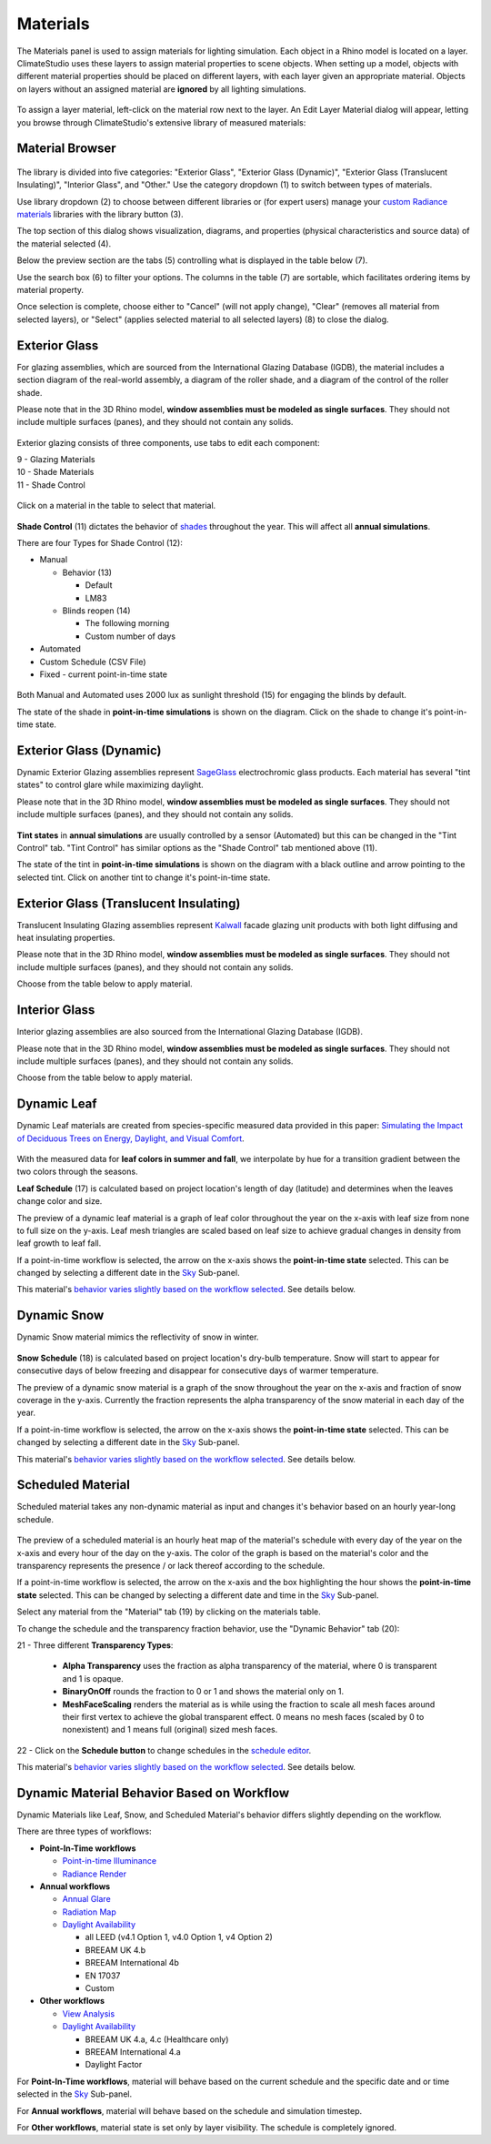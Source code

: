 
Materials
================================================
The Materials panel is used to assign materials for lighting simulation. Each object in a Rhino model is located on a layer. ClimateStudio uses these layers to assign material properties to scene objects. When setting up a model, objects with different material properties should be placed on different layers, with each layer given an appropriate material. Objects on layers without an assigned material are **ignored** by all lighting simulations. 

.. figure:: images/subPanel_materials.png
   :width: 900px
   :align: center

To assign a layer material, left-click on the material row next to the layer. An Edit Layer Material dialog will appear, letting you browse through ClimateStudio's extensive library of measured materials:

Material Browser
----------------------------------------------------

.. figure:: images/matBrowser.png
   :width: 900px
   :align: center

The library is divided into five categories: "Exterior Glass", "Exterior Glass (Dynamic)", "Exterior Glass (Translucent Insulating)", "Interior Glass", and "Other." Use the category dropdown (1) to switch between types of materials. 

Use library dropdown (2) to choose between different libraries or (for expert users) manage your `custom Radiance materials`_ libraries with the library button (3). 

The top section of this dialog shows visualization, diagrams, and properties (physical characteristics and source data) of the material selected (4). 

Below the preview section are the tabs (5) controlling what is displayed in the table below (7).  

Use the search box (6) to filter your options. The columns in the table (7) are sortable, which facilitates ordering items by material property. 

Once selection is complete, choose either to "Cancel" (will not apply change), "Clear" (removes all material from selected layers), or "Select" (applies selected material to all selected layers) (8) to close the dialog.   


Exterior Glass
----------------------------------------------------

For glazing assemblies, which are sourced from the International Glazing Database (IGDB), the material includes a section diagram of the real-world assembly, a diagram of the roller shade, and a diagram of the control of the roller shade. 

Please note that in the 3D Rhino model, **window assemblies must be modeled as single surfaces**. They should not include multiple surfaces (panes), and they should not contain any solids.

.. figure:: images/matBrowser_ex_glass.png
   :width: 900px
   :align: center

Exterior glazing consists of three components, use tabs to edit each component: 

| 9 -  Glazing Materials
| 10 -  Shade Materials
| 11 -  Shade Control

.. figure:: images/matBrowser_ex_shade.png
   :width: 900px
   :align: center

Click on a material in the table to select that material. 

.. figure:: images/matBrowser_ex_Control.png
   :width: 900px
   :align: center

**Shade Control** (11) dictates the behavior of  `shades`_ throughout the year. This will affect all **annual simulations**. 

There are four Types for Shade Control (12): 

- Manual

  - Behavior (13)

    - Default  

    - LM83  
 
  - Blinds reopen (14)

    - The following morning 

    - Custom number of days  

- Automated  

- Custom Schedule (CSV File)  

- Fixed - current point-in-time state

.. figure:: images/matBrowser_ex_auto.png
   :width: 900px
   :align: center

Both Manual and Automated uses 2000 lux as sunlight threshold (15) for engaging the blinds by default. 

The state of the shade in **point-in-time simulations** is shown on the diagram. Click on the shade to change it's point-in-time state. 

.. figure:: images/matBrowser_ex_click.png
   :width: 600px
   :align: center

Exterior Glass (Dynamic)
----------------------------------------------------

Dynamic Exterior Glazing assemblies represent `SageGlass`_ electrochromic glass products. Each material has several "tint states" to control glare while maximizing daylight. 

Please note that in the 3D Rhino model, **window assemblies must be modeled as single surfaces**. They should not include multiple surfaces (panes), and they should not contain any solids.

.. figure:: images/matBrowser_dy.png
   :width: 900px
   :align: center

**Tint states** in **annual simulations** are usually controlled by a sensor (Automated) but this can be changed in the "Tint Control" tab. "Tint Control" has similar options as the "Shade Control" tab mentioned above (11).  

The state of the tint in **point-in-time simulations** is shown on the diagram with a black outline and arrow pointing to the selected tint. Click on another tint to change it's point-in-time state. 

.. figure:: images/matBrowser_dy_click.png
   :width: 600px
   :align: center

Exterior Glass (Translucent Insulating)
----------------------------------------------------

Translucent Insulating Glazing assemblies represent `Kalwall`_ facade glazing unit products with both light diffusing and heat insulating properties. 

Please note that in the 3D Rhino model, **window assemblies must be modeled as single surfaces**. They should not include multiple surfaces (panes), and they should not contain any solids.

Choose from the table below to apply material. 

.. figure:: images/matBrowser_tr.png
   :width: 900px
   :align: center


Interior Glass
----------------------------------------------------

Interior glazing assemblies are also sourced from the International Glazing Database (IGDB). 

Please note that in the 3D Rhino model, **window assemblies must be modeled as single surfaces**. They should not include multiple surfaces (panes), and they should not contain any solids.

Choose from the table below to apply material. 

.. figure:: images/matBrowser_in.png
   :width: 900px
   :align: center


Dynamic Leaf
----------------------------------------------------

Dynamic Leaf materials are created from species-specific measured data provided in this paper: `Simulating the Impact of Deciduous Trees on Energy, Daylight, and Visual Comfort`_. 

.. figure:: images/matBrowser_leaf.png
   :width: 900px
   :align: center
   
With the measured data for **leaf colors in summer and fall**, we interpolate by hue for a transition gradient between the two colors through the seasons. 

**Leaf Schedule** (17) is calculated based on project location's length of day (latitude) and determines when the leaves change color and size. 

The preview of a dynamic leaf material is a graph of leaf color throughout the year on the x-axis with leaf size from none to full size on the y-axis. Leaf mesh triangles are scaled based on leaf size to achieve gradual changes in density from leaf growth to leaf fall. 

If a point-in-time workflow is selected, the arrow on the x-axis shows the **point-in-time state** selected. This can be changed by selecting a different date in the `Sky`_ Sub-panel. 

This material's `behavior varies slightly based on the workflow selected`_. See details below. 


Dynamic Snow
----------------------------------------------------

Dynamic Snow material mimics the reflectivity of snow in winter. 

.. figure:: images/matBrowser_snow.png
   :width: 900px
   :align: center

**Snow Schedule** (18) is calculated based on project location's dry-bulb temperature. Snow will start to appear for consecutive days of below freezing and disappear for consecutive days of warmer temperature. 

The preview of a dynamic snow material is a graph of the snow throughout the year on the x-axis and fraction of snow coverage in the y-axis. Currently the fraction represents the alpha transparency of the snow material in each day of the year. 

If a point-in-time workflow is selected, the arrow on the x-axis shows the **point-in-time state** selected. This can be changed by selecting a different date in the `Sky`_ Sub-panel. 

This material's `behavior varies slightly based on the workflow selected`_. See details below. 


Scheduled Material
----------------------------------------------------

Scheduled material takes any non-dynamic material as input and changes it's behavior based on an hourly year-long schedule. 

.. figure:: images/matBrowser_scheduled.png
   :width: 900px
   :align: center

The preview of a scheduled material is an hourly heat map of the material's schedule with every day of the year on the x-axis and every hour of the day on the y-axis. 
The color of the graph is based on the material's color and the transparency represents the presence / or lack thereof according to the schedule. 

If a point-in-time workflow is selected, the arrow on the x-axis and the box highlighting the hour shows the **point-in-time state** selected. This can be changed by selecting a different date and time in the `Sky`_ Sub-panel. 

Select any material from the "Material" tab (19) by clicking on the materials table. 

To change the schedule and the transparency fraction behavior, use the "Dynamic Behavior" tab (20): 

| 21 - Three different **Transparency Types**: 

  - **Alpha Transparency** uses the fraction as alpha transparency of the material, where 0 is transparent and 1 is opaque. 

  - **BinaryOnOff** rounds the fraction to 0 or 1 and shows the material only on 1. 

  - **MeshFaceScaling** renders the material as is while using the fraction to scale all mesh faces around their first vertex to achieve the global transparent effect. 0 means no mesh faces (scaled by 0 to nonexistent) and 1 means full (original) sized mesh faces. 

| 22 - Click on the **Schedule button** to change schedules in the `schedule editor`_. 

This material's `behavior varies slightly based on the workflow selected`_. See details below. 


Dynamic Material Behavior Based on Workflow
----------------------------------------------------

Dynamic Materials like Leaf, Snow, and Scheduled Material's behavior differs slightly depending on the workflow. 

There are three types of workflows: 

- **Point-In-Time workflows**

  - `Point-in-time Illuminance`_

  - `Radiance Render`_

- **Annual workflows**

  - `Annual Glare`_

  - `Radiation Map`_

  - `Daylight Availability`_

    - all LEED (v4.1 Option 1, v4.0 Option 1, v4 Option 2)

    - BREEAM UK 4.b

    - BREEAM International 4b

    - EN 17037

    - Custom

- **Other workflows**

  - `View Analysis`_ 

  - `Daylight Availability`_

    - BREEAM UK 4.a, 4.c (Healthcare only)

    - BREEAM International 4.a

    - Daylight Factor

For **Point-In-Time workflows**, material will behave based on the current schedule and the specific date and or time selected in the `Sky`_ Sub-panel. 

For **Annual workflows**, material will behave based on the schedule and simulation timestep. 

For **Other workflows**, material state is set only by layer visibility. The schedule is completely ignored. 



.. _custom Radiance materials: customRadianceMaterials.html

.. _SageGlass: https://www.sageglass.com/

.. _Kalwall: https://www.kalwall.com/

.. _Simulating the Impact of Deciduous Trees on Energy, Daylight, and Visual Comfort: https://publications.ibpsa.org/proceedings/esim/2022/papers/esim2022_251.pdf

.. _Sky: sky.html

.. _schedule editor: scheduleEditor.html

.. _behavior varies slightly based on the workflow selected: materials.html#dynamic-material-behavior-based-on-workflow

.. _Site Analysis: siteAnalysis.html 

.. _Radiation Map: radiationMap.html 

.. _Point-in-time Illuminance: illuminance.html

.. _Daylight Availability: daylightAvailability.html 

.. _Annual Glare: annualGlare.html

.. _Radiance Render: radianceRender.html

.. _Thermal Analysis: thermalAnalysis.html

.. _View Analysis: viewAnalysis.html

.. _shades: blinds.html